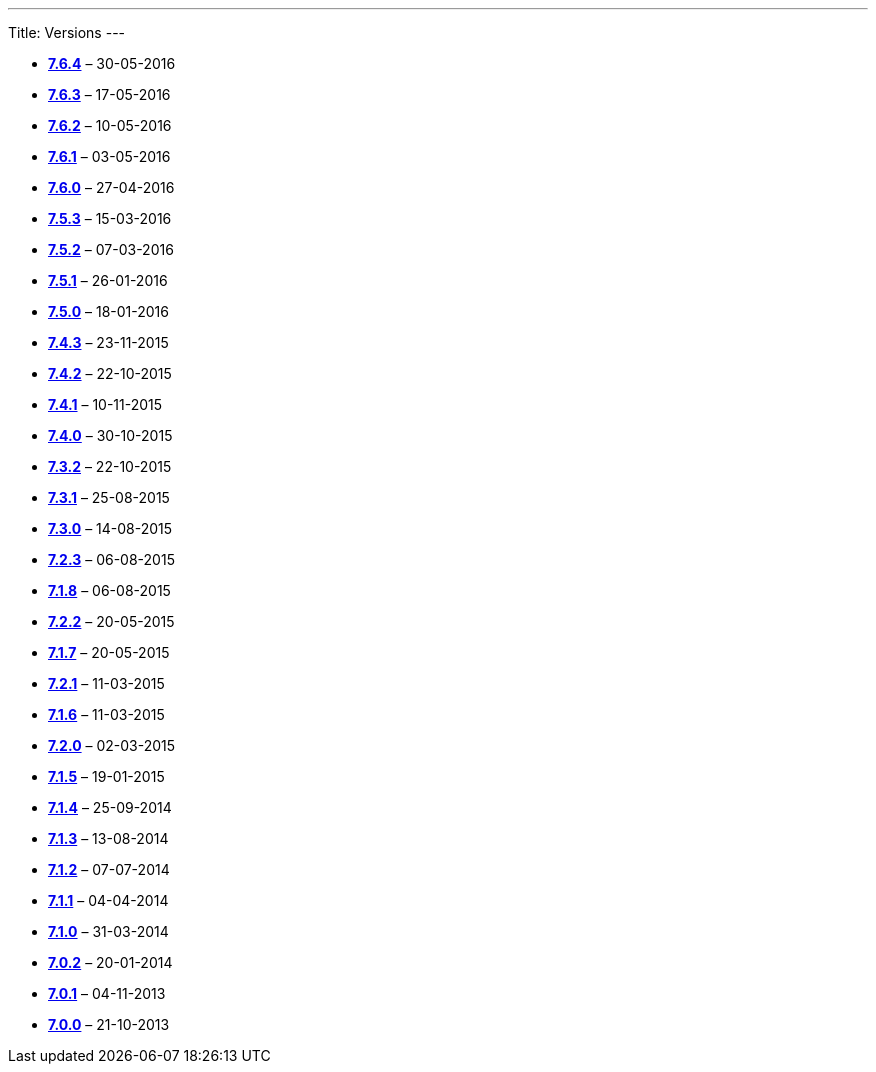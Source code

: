 
---
Title: Versions
---

:imagesdir: ./../../images/en/user


* **link:Release_notes_7.6.4#SuiteCRM_7.6.4[7.6.4]**
&ndash; 30-05-2016 
* **link:Release_notes_7.6.3#SuiteCRM_7.6.3[7.6.3]**
&ndash; 17-05-2016 
* **link:Release_notes_7.6.2#SuiteCRM_7.6.2[7.6.2]**
&ndash; 10-05-2016 
* **link:Release_notes_7.6.1#SuiteCRM_7.6.1[7.6.1]**
&ndash; 03-05-2016 
* **link:Release_notes_7.6#SuiteCRM_7.6.0[7.6.0]**
&ndash; 27-04-2016 
* **link:Release_notes_7.5.3#SuiteCRM_7.5.3[7.5.3]**
&ndash; 15-03-2016 
* **link:Release_notes_7.5.2#SuiteCRM_7.5.2[7.5.2]**
&ndash; 07-03-2016 
* **link:Release_notes_7.5.1#SuiteCRM_7.5.1[7.5.1]**
&ndash; 26-01-2016 
* **link:Release_notes_7.5.0#SuiteCRM_7.5.0[7.5.0]**
&ndash; 18-01-2016 
* **link:Release_notes_7.4.3#SuiteCRM_7.4.3[7.4.3]**
&ndash; 23-11-2015 
* **link:Release_notes_7.4.2#SuiteCRM_7.4.2[7.4.2]**
&ndash; 22-10-2015 
* **link:Release_notes_7.4.1#SuiteCRM_7.4.1[7.4.1]**
&ndash; 10-11-2015 
* **link:Release_notes_7.4.0#SuiteCRM_7.4.0[7.4.0]**
&ndash; 30-10-2015 
* **link:Release_notes_7.3.2#SuiteCRM_7.3.2[7.3.2]**
&ndash; 22-10-2015 
* **link:Release_notes_7.3.1#SuiteCRM_7.3.1[7.3.1]**
&ndash; 25-08-2015 
* **link:Release_notes_7.3.0#SuiteCRM_7.3.0[7.3.0]**
&ndash; 14-08-2015 
* **link:Release_notes_7.2.3#SuiteCRM_7.2.3[7.2.3]**
&ndash; 06-08-2015 
* **link:Release_notes_7.1.8#SuiteCRM_7.1.8[7.1.8]**
&ndash; 06-08-2015 
* **link:Release_notes_7.2.2#SuiteCRM_7.2.2[7.2.2]**
&ndash; 20-05-2015 
* **link:Release_notes_7.1.7#SuiteCRM_7.1.7[7.1.7]**
&ndash; 20-05-2015 
* **link:Release_notes_7.2.1#SuiteCRM_7.2.1[7.2.1]**
&ndash; 11-03-2015 
* **link:Release_notes_7.1.6#SuiteCRM_7.1.6[7.1.6]**
&ndash; 11-03-2015 
* **link:Release_notes_7.2.0#SuiteCRM_7.2.0[7.2.0]**
&ndash; 02-03-2015 
* **link:Release_notes_7.1.5#SuiteCRM_7.1.5[7.1.5]**
&ndash; 19-01-2015 
* **link:Release_notes_7.1.4#SuiteCRM_7.1.4[7.1.4]**
&ndash; 25-09-2014 
* **link:Release_notes_7.1.3#SuiteCRM_7.1.3[7.1.3]**
&ndash; 13-08-2014 
* **link:Release_notes_7.1.2#SuiteCRM_7.1.2[7.1.2]**
&ndash; 07-07-2014 
* **link:Release_notes_7.1.1#SuiteCRM_7.1.1[7.1.1]**
&ndash; 04-04-2014 
* **link:Release_notes_7.1.0#SuiteCRM_7.1.0[7.1.0]**
&ndash; 31-03-2014 
* **link:Release_notes_7.0.2#SuiteCRM_7.0.2[7.0.2]**
&ndash; 20-01-2014 
* **link:Release_notes_7.0.1#SuiteCRM_7.0.1[7.0.1]**
&ndash; 04-11-2013 
* **link:Release_notes_7.0.0#SuiteCRM_7.0.0[7.0.0]**
&ndash; 21-10-2013


